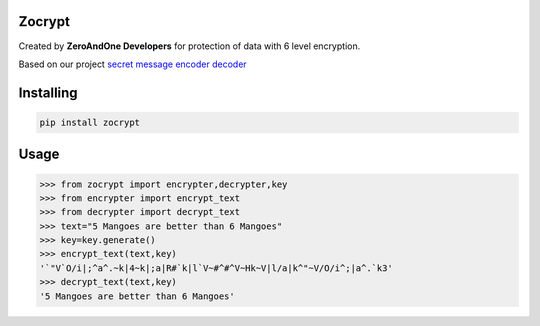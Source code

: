 Zocrypt
===============
Created by **ZeroAndOne Developers** for protection of data with 6 level encryption.

Based on our project `secret message encoder decoder <https://Secret-Message-Encoder-Decoder.itszeroandone.repl.co>`_


Installing
============

.. code-block:: bash

    pip install zocrypt
Usage
=====

.. code-block:: bash

    >>> from zocrypt import encrypter,decrypter,key
    >>> from encrypter import encrypt_text
    >>> from decrypter import decrypt_text
    >>> text="5 Mangoes are better than 6 Mangoes"
    >>> key=key.generate()
    >>> encrypt_text(text,key)
    '`"V`O/i|;^a^.~k|4~k|;a|R#`k|l`V~#^#^V~Hk~V|l/a|k^"~V/O/i^;|a^.`k3'
    >>> decrypt_text(text,key)
    '5 Mangoes are better than 6 Mangoes'
